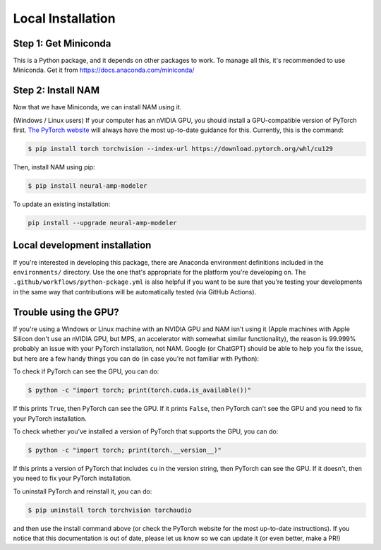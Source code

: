 .. _installation:

Local Installation
==================

Step 1: Get Miniconda
^^^^^^^^^^^^^^^^^^^^^

This is a Python package, and it depends on other packages to work. To manage 
all this, it's recommended to use Miniconda. Get it from 
https://docs.anaconda.com/miniconda/

Step 2: Install NAM
^^^^^^^^^^^^^^^^^^^

Now that we have Miniconda, we can install NAM using it.

(Windows / Linux users) If your computer has an nVIDIA GPU, you should install a
GPU-compatible version of PyTorch first. 
`The PyTorch website <https://pytorch.org/get-started/locally/>`_ will always
have the most up-to-date guidance for this. Currently, this is the command:

.. code-block:: console

   $ pip install torch torchvision --index-url https://download.pytorch.org/whl/cu129

Then, install NAM using pip:

.. code-block:: console

   $ pip install neural-amp-modeler

To update an existing installation:

.. code-block:: console

   pip install --upgrade neural-amp-modeler

Local development installation
^^^^^^^^^^^^^^^^^^^^^^^^^^^^^^

If you're interested in developing this package, there are Anaconda environment
definitions included in the ``environments/`` directory. Use the one that's
appropriate for the platform you're developing on. The
``.github/workflows/python-pckage.yml`` is also helpful if you want to be sure
that you're testing your developments in the same way that contributions will be
automatically tested (via GitHub Actions).


Trouble using the GPU?
^^^^^^^^^^^^^^^^^^^^^^

If you're using a Windows or Linux machine with an NVIDIA GPU and NAM isn't
using it (Apple machines with Apple Silicon don't use an nVIDIA GPU, but MPS, an 
accelerator with somewhat similar functionality), the reason is 99.999% probably
an issue with your PyTorch installation, not NAM. Google (or ChatGPT) should be 
able to help you fix the issue, but here are a few handy things you can do (in 
case you're not familiar with Python):

To check if PyTorch can see the GPU, you can do:

.. code-block:: console

   $ python -c "import torch; print(torch.cuda.is_available())"

If this prints ``True``, then PyTorch can see the GPU. If it prints ``False``, 
then PyTorch can't see the GPU and you need to fix your PyTorch installation.

To check whether you've installed a version of PyTorch that supports the GPU,
you can do:

.. code-block:: console

   $ python -c "import torch; print(torch.__version__)"

If this prints a version of PyTorch that includes ``cu`` in the version string, 
then PyTorch can see the GPU. If it doesn't, then you need to fix your PyTorch 
installation.

To uninstall PyTorch and reinstall it, you can do:

.. code-block:: console

   $ pip uninstall torch torchvision torchaudio

and then use the install command above (or check the PyTorch website for the
most up-to-date instructions). If you notice that this documentation is out of 
date, please let us know so we can update it (or even better, make a PR!)
